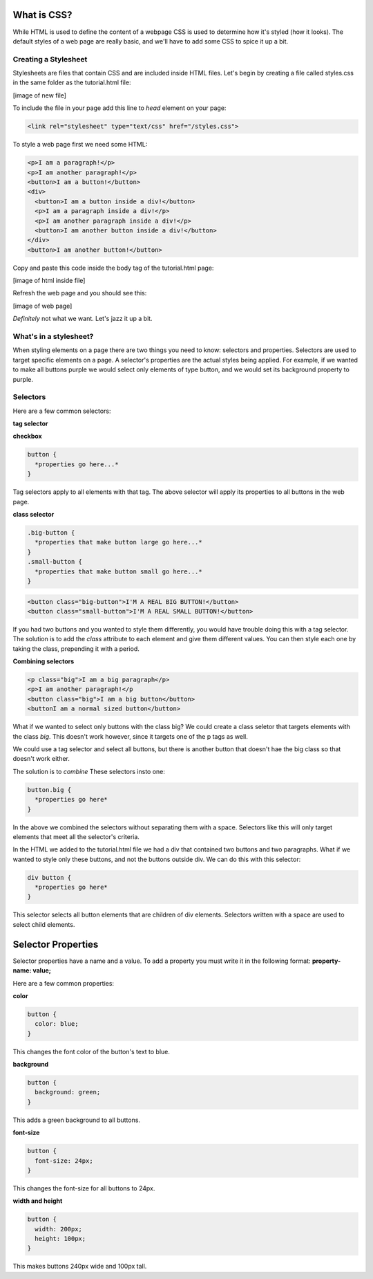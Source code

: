 ====================
What is CSS?
====================

While HTML is used to define the content of a webpage CSS is used to determine how it's styled (how it looks). The default styles of a web page are really basic, and we'll have to add some CSS to spice it up a bit.


Creating a Stylesheet
=======================

Stylesheets are files that contain CSS and are included inside HTML files. Let's begin by creating a file called styles.css in the same folder as the tutorial.html file:

[image of new file]

To include the file in your page add this line to *head* element on your page:

.. code-block:: html

  <link rel="stylesheet" type="text/css" href="/styles.css">

To style a web page first we need some HTML:

.. code-block:: html

  <p>I am a paragraph!</p>
  <p>I am another paragraph!</p>
  <button>I am a button!</button>
  <div>
    <button>I am a button inside a div!</button>
    <p>I am a paragraph inside a div!</p>
    <p>I am another paragraph inside a div!</p>
    <button>I am another button inside a div!</button>
  </div>
  <button>I am another button!</button>

Copy and paste this code inside the body tag of the tutorial.html page:

[image of html inside file]

Refresh the web page and you should see this:

[image of web page]

*Definitely* not what we want. Let's jazz it up a bit.


What's in a stylesheet?
=======================

When styling elements on a page there are two things you need to know: selectors and properties. Selectors are used to target specific elements on a page. A selector's properties are the actual styles being applied. For example, if we wanted to make all buttons purple we would select only elements of type button, and we would set its background property to purple.


Selectors
=======================

Here are a few common selectors:

**tag selector**

**checkbox**

.. code-block:: css

  button {
    *properties go here...*
  }

Tag selectors apply to all elements with that tag. The above selector will apply its properties to all buttons in the web page.

**class selector**

.. code-block:: css

  .big-button {
    *properties that make button large go here...*
  }
  .small-button {
    *properties that make button small go here...*
  }

.. code-block:: html

  <button class="big-button">I'M A REAL BIG BUTTON!</button>
  <button class="small-button">I'M A REAL SMALL BUTTON!</button>

If you had two buttons and you wanted to style them differently, you would have trouble doing this with a tag selector. The solution is to add the *class* attribute to each element and give them different values. You can then style each one by taking the class, prepending it with a period.

**Combining selectors**

.. code-block:: html

  <p class="big">I am a big paragraph</p>
  <p>I am another paragraph!</p
  <button class="big">I am a big button</button>
  <buttonI am a normal sized button</button>

What if we wanted to select only buttons with the class big? We could create a class seletor that targets elements with the class *big*. This doesn't work however, since it targets one of the p tags as well.

We could use a tag selector and select all buttons, but there is another button that doesn't hae the big class so that doesn't work either.

The solution is to *combine* These selectors insto one:

.. code-block:: css

  button.big {
    *properties go here*
  }

In the above we combined the selectors without separating them with a space. Selectors like this will only target elements that meet all the selector's criteria.

In the HTML we added to the tutorial.html file we had a div that contained two buttons and two paragraphs. What if we wanted to style only these buttons, and not the buttons outside div. We can do this with this selector:

.. code-block:: css

  div button {
    *properties go here*
  }

This selector selects all button elements that are children of div elements. Selectors written with a space are used to select child elements.


=======================
Selector Properties
=======================

Selector properties have a name and a value. To add a property you must write it in the following format: **property-name: value;**

Here are a few common properties:

**color**

.. code-block:: css

  button {
    color: blue;
  }

This changes the font color of the button's text to blue.


**background**

.. code-block:: css

  button {
    background: green;
  }

This adds a green background to all buttons.


**font-size**

.. code-block:: css

  button {
    font-size: 24px;
  }


This changes the font-size for all buttons to 24px.


**width and height**

.. code-block:: css

  button {
    width: 200px;
    height: 100px;
  }


This makes buttons 240px wide and 100px tall.



